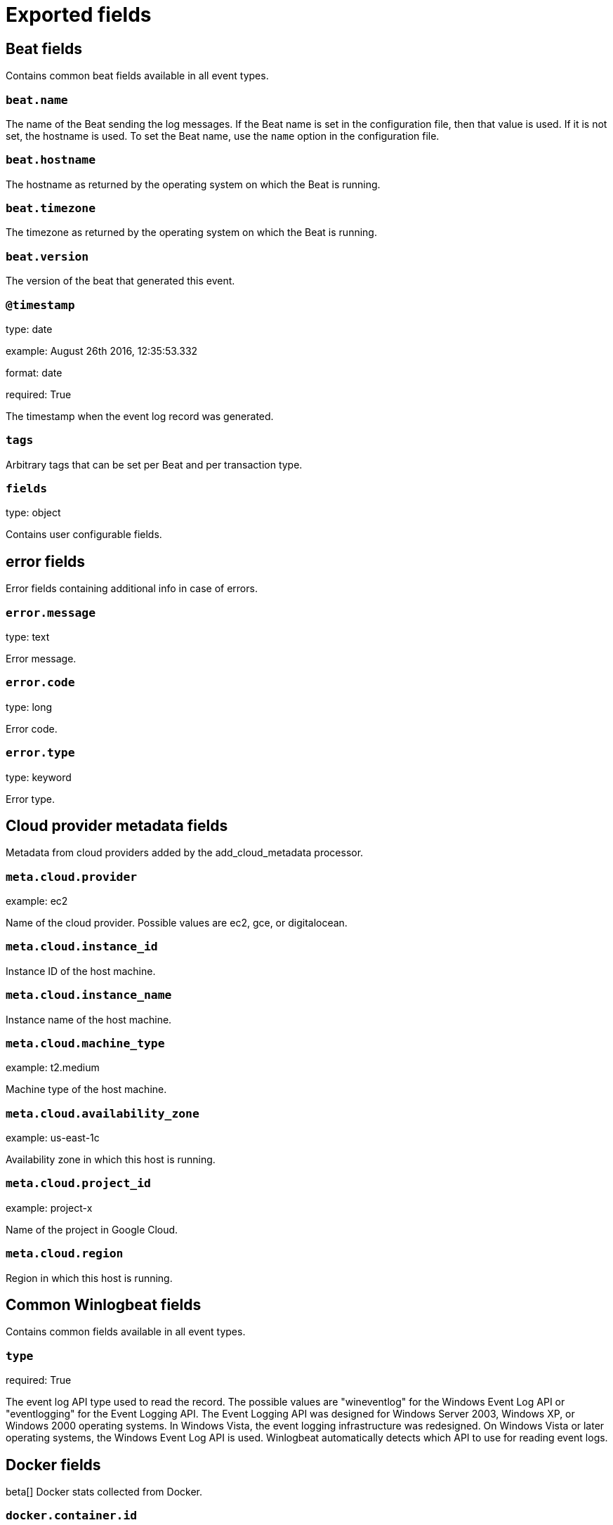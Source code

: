 
////
This file is generated! See _meta/fields.yml and scripts/generate_field_docs.py
////

[[exported-fields]]
= Exported fields

[partintro]

--
This document describes the fields that are exported by Winlogbeat. They are
grouped in the following categories:

* <<exported-fields-beat>>
* <<exported-fields-cloud>>
* <<exported-fields-common>>
* <<exported-fields-docker-processor>>
* <<exported-fields-eventlog>>
* <<exported-fields-kubernetes-processor>>

--
[[exported-fields-beat]]
== Beat fields

Contains common beat fields available in all event types.



[float]
=== `beat.name`

The name of the Beat sending the log messages. If the Beat name is set in the configuration file, then that value is used. If it is not set, the hostname is used. To set the Beat name, use the `name` option in the configuration file.


[float]
=== `beat.hostname`

The hostname as returned by the operating system on which the Beat is running.


[float]
=== `beat.timezone`

The timezone as returned by the operating system on which the Beat is running.


[float]
=== `beat.version`

The version of the beat that generated this event.


[float]
=== `@timestamp`

type: date

example: August 26th 2016, 12:35:53.332

format: date

required: True

The timestamp when the event log record was generated.


[float]
=== `tags`

Arbitrary tags that can be set per Beat and per transaction type.


[float]
=== `fields`

type: object

Contains user configurable fields.


[float]
== error fields

Error fields containing additional info in case of errors.



[float]
=== `error.message`

type: text

Error message.


[float]
=== `error.code`

type: long

Error code.


[float]
=== `error.type`

type: keyword

Error type.


[[exported-fields-cloud]]
== Cloud provider metadata fields

Metadata from cloud providers added by the add_cloud_metadata processor.



[float]
=== `meta.cloud.provider`

example: ec2

Name of the cloud provider. Possible values are ec2, gce, or digitalocean.


[float]
=== `meta.cloud.instance_id`

Instance ID of the host machine.


[float]
=== `meta.cloud.instance_name`

Instance name of the host machine.


[float]
=== `meta.cloud.machine_type`

example: t2.medium

Machine type of the host machine.


[float]
=== `meta.cloud.availability_zone`

example: us-east-1c

Availability zone in which this host is running.


[float]
=== `meta.cloud.project_id`

example: project-x

Name of the project in Google Cloud.


[float]
=== `meta.cloud.region`

Region in which this host is running.


[[exported-fields-common]]
== Common Winlogbeat fields

Contains common fields available in all event types.



[float]
=== `type`

required: True

The event log API type used to read the record. The possible values are "wineventlog" for the Windows Event Log API or "eventlogging" for the Event Logging API.
The Event Logging API was designed for Windows Server 2003, Windows XP, or Windows 2000 operating systems. In Windows Vista, the event logging infrastructure was redesigned. On Windows Vista or later operating systems, the Windows Event Log API is used. Winlogbeat automatically detects which API to use for reading event logs.


[[exported-fields-docker-processor]]
== Docker fields

beta[]
Docker stats collected from Docker.




[float]
=== `docker.container.id`

type: keyword

Unique container id.


[float]
=== `docker.container.image`

type: keyword

Name of the image the container was built on.


[float]
=== `docker.container.name`

type: keyword

Container name.


[float]
=== `docker.container.labels`

type: object

Image labels.


[[exported-fields-eventlog]]
== Event log record fields

Contains data from a Windows event log record.



[float]
=== `activity_id`

type: keyword

required: False

A globally unique identifier that identifies the current activity. The events that are published with this identifier are part of the same activity.


[float]
=== `computer_name`

type: keyword

required: True

The name of the computer that generated the record. When using Windows event forwarding, this name can differ from the `beat.hostname`.


[float]
=== `event_data`

type: object

required: False

The event-specific data. This field is mutually exclusive with `user_data`. If you are capturing event data on versions prior to Windows Vista, the parameters in `event_data` are named `param1`, `param2`, and so on, because event log parameters are unnamed in earlier versions of Windows.


[float]
=== `event_id`

type: long

required: True

The event identifier. The value is specific to the source of the event.


[float]
=== `keywords`

type: keyword

required: False

The keywords are used to classify an event.


[float]
=== `log_name`

type: keyword

required: True

The name of the event log from which this record was read. This value is one of the names from the `event_logs` collection in the configuration.


[float]
=== `level`

type: keyword

required: False

The level of the event. There are five levels of events that can be logged: Success, Information, Warning, Error, Audit Success, and Audit Failure.


[float]
=== `message`

type: text

required: False

The message from the event log record.


[float]
=== `message_error`

type: keyword

required: False

The error that occurred while reading and formatting the message from the log.


[float]
=== `record_number`

type: keyword

required: True

The record number of the event log record. The first record written to an event log is record number 1, and other records are numbered sequentially. If the record number reaches the maximum value (2^32^ for the Event Logging API and 2^64^ for the Windows Event Log API), the next record number will be 0.


[float]
=== `related_activity_id`

type: keyword

required: False

A globally unique identifier that identifies the activity to which control was transferred to. The related events would then have this identifier as their `activity_id` identifier.


[float]
=== `opcode`

type: keyword

required: False

The opcode defined in the event. Task and opcode are typically used to identify the location in the application from where the event was logged.


[float]
=== `provider_guid`

type: keyword

required: False

A globally unique identifier that identifies the provider that logged the event.


[float]
=== `process_id`

type: long

required: False

The process_id identifies the process that generated the event.


[float]
=== `source_name`

type: keyword

required: True

The source of the event log record (the application or service that logged the record).


[float]
=== `task`

type: keyword

required: False

The task defined in the event. Task and opcode are typically used to identify the location in the application from where the event was logged. The category used by the Event Logging API (on pre Windows Vista operating systems) is written to this field.


[float]
=== `thread_id`

type: long

required: False

The thread_id identifies the thread that generated the event.


[float]
=== `user_data`

type: object

required: False

The event specific data. This field is mutually exclusive with `event_data`.


[float]
=== `user.identifier`

type: keyword

example: S-1-5-21-3541430928-2051711210-1391384369-1001

required: False

The Windows security identifier (SID) of the account associated with this event.

If Winlogbeat cannot resolve the SID to a name, then the `user.name`, `user.domain`, and `user.type` fields will be omitted from the event. If you discover Winlogbeat not resolving SIDs, review the log for clues as to what the problem may be.


[float]
=== `user.name`

type: keyword

required: False

The name of the account associated with this event.


[float]
=== `user.domain`

type: keyword

required: False

The domain that the account associated with this event is a member of.


[float]
=== `user.type`

type: keyword

required: False

The type of account associated with this event.


[float]
=== `version`

type: long

required: False

The version number of the event's definition.

[float]
=== `xml`

type: text

required: False

The raw XML representation of the event obtained from Windows. This field is only available on operating systems supporting the Windows Event Log API (Microsoft Windows Vista and newer). This field is not included by default and must be enabled by setting `include_xml: true` as a configuration option for an individual event log.

The XML representation of the event is useful for troubleshooting purposes. The data in the fields reported by Winlogbeat can be compared to the data in the XML to diagnose problems.


[[exported-fields-kubernetes-processor]]
== Kubernetes fields

beta[]
Kubernetes metadata added by the kubernetes processor




[float]
=== `kubernetes.pod.name`

type: keyword

Kubernetes pod name


[float]
=== `kubernetes.namespace`

type: keyword

Kubernetes namespace


[float]
=== `kubernetes.node.name`

type: keyword

Kubernetes node name


[float]
=== `kubernetes.labels`

type: object

Kubernetes labels map


[float]
=== `kubernetes.annotations`

type: object

Kubernetes annotations map


[float]
=== `kubernetes.container.name`

type: keyword

Kubernetes container name


[float]
=== `kubernetes.container.image`

type: keyword

Kubernetes container image


